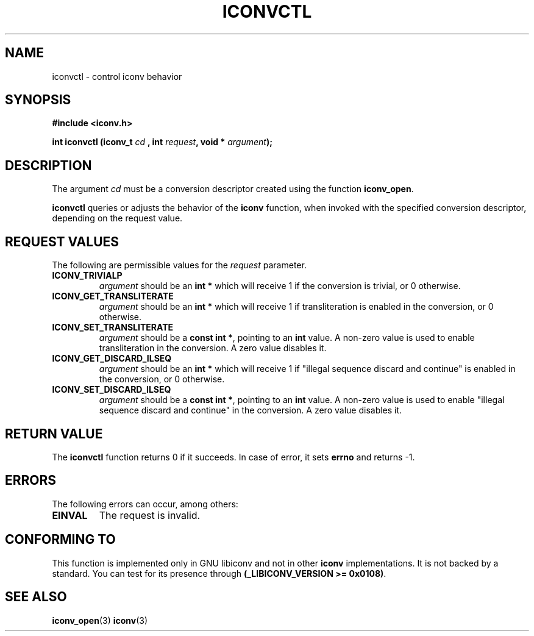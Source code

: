 .\" Copyright (c) Perry Rapp
.\" Copyright (c) Bruno Haible <bruno@clisp.org>
.\"
.\" This is free documentation; you can redistribute it and/or
.\" modify it under the terms of the GNU General Public License as
.\" published by the Free Software Foundation; either version 3 of
.\" the License, or (at your option) any later version.
.\"
.\" References consulted:
.\"   iconv.h
.\"
.TH ICONVCTL 3  "March 31, 2007" "GNU" "Linux Programmer's Manual"
.SH NAME
iconvctl \- control iconv behavior
.SH SYNOPSIS
.nf
.B #include <iconv.h>
.sp
.BI "int iconvctl (iconv_t " cd " , int " request ", void * " argument );
.fi
.SH DESCRIPTION
The argument \fIcd\fP must be a conversion descriptor created using the
function \fBiconv_open\fP.
.PP
\fBiconvctl\fP queries or adjusts the behavior of the \fBiconv\fP function,
when invoked with the specified conversion descriptor, depending on the
request value.
.SH "REQUEST VALUES"
The following are permissible values for the \fIrequest\fP parameter.
.TP
.B ICONV_TRIVIALP
\fIargument\fP should be an \fBint *\fP which will receive 1 if the
conversion is trivial, or 0 otherwise.
.TP
.B ICONV_GET_TRANSLITERATE
\fIargument\fP should be an \fBint *\fP which will receive 1 if 
transliteration is enabled in the conversion, or 0 otherwise.
.TP
.B ICONV_SET_TRANSLITERATE
\fIargument\fP should be a \fBconst int *\fP, pointing to an \fBint\fP value.
A non-zero value is used to enable transliteration in the conversion. A zero
value disables it.
.TP
.B ICONV_GET_DISCARD_ILSEQ
\fIargument\fP should be an \fBint *\fP which will receive 1 if 
"illegal sequence discard and continue" is enabled in the conversion,
or 0 otherwise.
.TP
.B ICONV_SET_DISCARD_ILSEQ
\fIargument\fP should be a \fBconst int *\fP, pointing to an \fBint\fP value.
A non-zero value is used to enable "illegal sequence discard and continue"
in the conversion. A zero value disables it.
.SH "RETURN VALUE"
The \fBiconvctl\fP function returns 0 if it succeeds. In case of error, it sets
\fBerrno\fP and returns \-1.
.SH ERRORS
The following errors can occur, among others:
.TP
.B EINVAL
The request is invalid.
.SH "CONFORMING TO"
This function is implemented only in GNU libiconv and not in other \fBiconv\fP
implementations. It is not backed by a standard. You can test for its presence
through \fB(_LIBICONV_VERSION >= 0x0108)\fP.
.SH "SEE ALSO"
.BR iconv_open (3)
.BR iconv (3)
